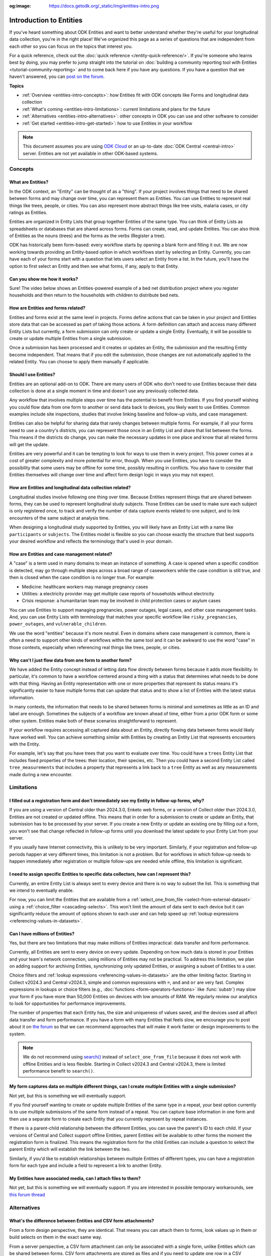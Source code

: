 :og:image: https://docs.getodk.org/_static/img/entities-intro.png

**************************
Introduction to Entities
**************************

If you've heard something about ODK Entities and want to better understand whether they're useful for your longitudinal data collection, you're in the right place! We've organized this page as a series of questions that are independent from each other so you can focus on the topics that interest you.

For a quick reference, check out the :doc:`quick reference </entity-quick-reference/>`. If you're someone who learns best by doing, you may prefer to jump straight into the tutorial on :doc:`building a community reporting tool with Entities <tutorial-community-reporting>` and to come back here if you have any questions. If you have a question that we haven't answered, you can `post on the forum <https://forum.getodk.org/c/support/6>`_.

**Topics**

* :ref:`Overview <entities-intro-concepts>`: how Entities fit with ODK concepts like Forms and longitudinal data collection
* :ref:`What's coming <entities-intro-limitations>`: current limitations and plans for the future
* :ref:`Alternatives <entities-intro-alternatives>`: other concepts in ODK you can use and other software to consider
* :ref:`Get started <entities-intro-get-started>`: how to use Entities in your workflow

.. note::

    This document assumes you are using `ODK Cloud <https://getodk.org/#pricing>`_ or an up-to-date :doc:`ODK Central <central-intro>` server. Entities are not yet available in other ODK-based systems.

.. _entities-intro-concepts:

Concepts
========

What are Entities?
------------------

In the ODK context, an "Entity" can be thought of as a "thing". If your project involves things that need to be shared between forms and may change over time, you can represent them as Entities. You can use Entities to represent real things like trees, people, or cities. You can also represent more abstract things like tree visits, malaria cases, or city ratings as Entities.

Entities are organized in Entity Lists that group together Entities of the same type. You can think of Entity Lists as spreadsheets or databases that are shared across forms. Forms can create, read, and update Entities. You can also think of Entities as the nouns (trees) and the forms as the verbs (Register a tree).

ODK has historically been form-based: every workflow starts by opening a blank form and filling it out. We are now working towards providing an Entity-based option in which workflows start by selecting an Entity. Currently, you can have each of your forms start with a question that lets users select an Entity from a list. In the future, you'll have the option to first select an Entity and then see what forms, if any, apply to that Entity.

.. image:: _static/img/entities-intro.png

Can you show me how it works?
-----------------------------

Sure! The video below shows an Entities-powered example of a bed net distribution project where you register households and then return to the households with children to distribute bed nets.

..  youtube:: 3afegV6-4wI
   :width: 100%

How are Entities and forms related?
-----------------------------------

Entities and forms exist at the same level in projects. Forms define actions that can be taken in your project and Entities store data that can be accessed as part of taking those actions. A form definition can attach and access many different Entity Lists but currently, a form submission can only create or update a single Entity. Eventually, it will be possible to create or update multiple Entities from a single submission. 

Once a submission has been processed and it creates or updates an Entity, the submission and the resulting Entity become independent. That means that if you edit the submission, those changes are not automatically applied to the related Entity. You can choose to apply them manually if applicable.

Should I use Entities?
----------------------

Entities are an optional add-on to ODK. There are many users of ODK who don't need to use Entities because their data collection is done at a single moment in time and doesn't use any previously collected data.

Any workflow that involves multiple steps over time has the potential to benefit from Entities. If you find yourself wishing you could flow data from one form to another or send data back to devices, you likely want to use Entities. Common examples include site inspections, studies that involve linking baseline and follow-up visits, and case management.

Entities can also be helpful for sharing data that rarely changes between multiple forms. For example, if all your forms need to use a country's districts, you can represent those once in an Entity List and share that list between the forms. This means if the districts do change, you can make the necessary updates in one place and know that all related forms will get the update.

Entities are very powerful and it can be tempting to look for ways to use them in every project. This power comes at a cost of greater complexity and more potential for error, though. When you use Entities, you have to consider the possibility that some users may be offline for some time, possibly resulting in conflicts. You also have to consider that Entities themselves will change over time and affect form design logic in ways you may not expect.

How are Entities and longitudinal data collection related?
----------------------------------------------------------

Longitudinal studies involve following one thing over time. Because Entities represent things that are shared between forms, they can be used to represent longitudinal study subjects. Those Entities can be used to make sure each subject is only registered once, to track and verify the number of data capture events related to one subject, and to link encounters of the same subject at analysis time.

When designing a longitudinal study supported by Entities, you will likely have an Entity List with a name like ``participants`` or ``subjects``. The Entities model is flexible so you can choose exactly the structure that best supports your desired workflow and reflects the terminology that's used in your domain.

How are Entities and case management related?
---------------------------------------------

A "case" is a term used in many domains to mean an instance of something. A case is opened when a specific condition is detected, may go through multiple steps across a broad range of caseworkers while the case condition is still true, and then is closed when the case condition is no longer true. For example:

* Medicine: healthcare workers may manage pregnancy cases

* Utilities: a electricity provider may get multiple case reports of households without electricity

* Crisis response: a humanitarian team may be involved in child protection cases or asylum cases

.. seealso::
    The :doc:`Community reporting tutorial <tutorial-community-reporting>` implements a simple case management workflow in which anyone can open a case (called "problem" in the tutorial) and specific individuals can resolve them.

You can use Entities to support managing pregnancies, power outages, legal cases, and other case management tasks. And, you can use Entity Lists with terminology that matches your specific workflow like ``risky_pregnancies``, ``power_outages``, and ``vulnerable_children``. 

We use the word "entities" because it's more neutral. Even in domains where case management is common, there is often a need to support other kinds of workflows within the same tool and it can be awkward to use the word "case" in those contexts, especially when referencing real things like trees, people, or cities.

Why can't I just flow data from one form to another form?
---------------------------------------------------------

We have added the Entity concept instead of letting data flow directly between forms because it adds more flexibility. In particular, it's common to have a workflow centered around a thing with a status that determines what needs to be done with that thing. Having an Entity representation with one or more properties that represent its status means it's significantly easier to have multiple forms that can update that status and to show a list of Entities with the latest status information.

In many contexts, the information that needs to be shared between forms is minimal and sometimes as little as an ID and label are enough. Sometimes the subjects of a workflow are known ahead of time, either from a prior ODK form or some other system. Entities make both of these scenarios straightforward to represent.

If your workflow requires accessing all captured data about an Entity, directly flowing data between forms would likely have worked well. You can achieve something similar with Entities by creating an Entity List that represents encounters with the Entity. 

For example, let's say that you have trees that you want to evaluate over time. You could have a ``trees`` Entity List that includes fixed properties of the trees: their location, their species, etc. Then you could have a second Entity List called ``tree_measurements`` that includes a property that represents a link back to a ``tree`` Entity as well as any measurements made during a new encounter.

.. _entities-intro-limitations:

Limitations
===========

.. seealso::
  :ref:`Entities roadmap and limitations <central-entities-roadmap>`

I filled out a registration form and don't immediately see my Entity in follow-up forms, why?
---------------------------------------------------------------------------------------------

If you are using a version of Central older than 2024.3.0, Enketo web forms, or a version of Collect older than 2024.3.0, Entities are not created or updated offline. This means that in order for a submission to create or update an Entity, that submission has to be processed by your server. If you create a new Entity or update an existing one by filling out a form, you won't see that change reflected in follow-up forms until you download the latest update to your Entity List from your server.

If you usually have Internet connectivity, this is unlikely to be very important. Similarly, if your registration and follow-up periods happen at very different times, this limitation is not a problem. But for workflows in which follow-up needs to happen immediately after registration or multiple follow-ups are needed while offline, this limitation is significant. 

I need to assign specific Entities to specific data collectors, how can I represent this?
-----------------------------------------------------------------------------------------

Currently, an entire Entity List is always sent to every device and there is no way to subset the list. This is something that we intend to eventually enable. 

For now, you can limit the Entities that are available from a :ref:`select_one_from_file <select-from-external-dataset>` using a :ref:`choice_filter <cascading-selects>`. This won't limit the amount of data sent to each device but it can significantly reduce the amount of options shown to each user and can help speed up :ref:`lookup expressions <referencing-values-in-datasets>`.

Can I have millions of Entities?
--------------------------------

Yes, but there are two limitations that may make millions of Entities impractical: data transfer and form performance.

Currently, all Entities are sent to every device on every update. Depending on how much data is stored in your Entities and your team's network connection, using millions of Entities may not be practical. To address this limitation, we plan on adding support for archiving Entities, synchronizing only updated Entities, or assigning a subset of Entities to a user.

Choice filters and :ref:`lookup expressions <referencing-values-in-datasets>` are the other limiting factor. Starting in Collect v2024.3 and Central v2024.3, simple and common expressions with ``=``, ``and`` and ``or`` are very fast. Complex expressions in lookups or choice filters (e.g., :doc:`functions <form-operators-functions>` like :func:`substr`) may slow your form if you have more than 50,000 Entities on devices with low amounts of RAM. We regularly review our analytics to look for opportunities for performance improvements.

The number of properties that each Entity has, the size and uniqueness of values saved, and the devices used all affect data transfer and form performance. If you have a form with many Entities that feels slow, we encourage you to post about it on `the forum <https://forum.getodk.org/c/support/6>`_ so that we can recommend approaches that will make it work faster or design improvements to the system.

.. note::
    We do not recommend using `search() <https://xlsform.org/en/#dynamic-selects-from-pre-loaded-data>`_ instead of ``select_one_from_file`` because it does not work with offline Entities and is less flexible. Starting in Collect v2024.3 and Central v2024.3, there is limited performance benefit to ``search()``.

My form captures data on multiple different things, can I create multiple Entities with a single submission?
------------------------------------------------------------------------------------------------------------

Not yet, but this is something we will eventually support.

If you find yourself wanting to create or update multiple Entities of the same type in a repeat, your best option currently is to use multiple submissions of the same form instead of a repeat. You can capture base information in one form and then use a separate form to create each Entity that you currently represent by repeat instances.

If there is a parent-child relationship between the different Entities, you can save the parent's ID to each child. If your versions of Central and Collect support offline Entities, parent Entities will be available to other forms the moment the registration form is finalized. This means the registration form for the child Entities can include a question to select the parent Entity which will establish the link between the two.

Similarly, if you'd like to establish relationships between multiple Entities of different types, you can have a registration form for each type and include a field to represent a link to another Entity.

My Entities have associated media, can I attach files to them?
---------------------------------------------------------------

Not yet, but this is something we will eventually support. If you are interested in possible temporary workarounds, see `this forum thread <https://forum.getodk.org/t/retrieving-dynamic-media-from-entity/47820>`_

.. _entities-intro-alternatives:

Alternatives
============

What's the difference between Entities and CSV form attachments?
----------------------------------------------------------------

From a form design perspective, they are identical. That means you can attach them to forms, look values up in them or build selects on them in the exact same way.

From a server perspective, a CSV form attachment can only be associated with a single form, unlike Entities which can be shared between forms. CSV form attachments are stored as files and if you need to update one row in a CSV attachment, you need to replace the whole file. In contrast, Entities can be updated individually.

You can -- and many users do -- accomplish the same thing as Entities with CSV form attachments and your own automation using the :doc:`Central API <central-api>`. The biggest advantage of Entities over that approach is that you don't need to run your own automation.

I use CSV form attachments for longitudinal data collection, should I use Entities instead?
-------------------------------------------------------------------------------------------

If CSV form attachments are working well for you, you don't need to change anything. In particular, if your workflow involves distinct phases such as annual data collection events, it may be better to analyze and clean baseline data before feeding it into the next phase rather than automatically flowing data with Entities.

If there's a need to periodically update your CSV form attachment, you may want to consider using Entities to save time and reduce the opportunity for mistakes that can come from a manual process such as forgetting to update or attaching the wrong file.

What's the difference between Entities and choice lists?
--------------------------------------------------------

From a form design perspective, they are nearly identical. The only significant difference is that because Entity Lists are defined outside of a form, you need to explicitly attach them to your forms using :ref:`select_*_from_file <select-from-external-dataset>` or :ref:`csv-external <form-datasets-attaching-csv>`. Another difference is that there currently isn't support for media or translations in Entity Lists. Other than that, the way that you look up values in choice lists and Entity Lists using ``instance()`` is identical.

Can ODK now replace more specialized software?
----------------------------------------------

ODK is a flexible data collection platform. Its strength is that it lets you quickly build forms that meet your exact needs. With Entities, you can now think of ODK as an application-building platform. With data defined by your Entity Lists and behavior defined by your forms, you have the freedom to represent only the things that matter to you and to define exactly what actions can be taken on them.

The domain that you work in likely has systems for managing workflows similar to the ones you need to support. This could be a system designed to support a community health worker program, to monitor tree health over time, to track samples in a lab, etc. Those systems typically have some built-in concepts around the data that needs to be collected, the people that might be involved, the status changes that a workflow subject can go through, and so on.

If you have specialized software that supports your domain's workflows, we recommend giving that software a try. If you find that you need the flexibility to define your forms and Entity Lists to exactly match your workflow needs, ODK may be a better fit.

Here are some questions to consider when deciding between using ODK and specialized software:

* Which platform provides the data collection features I need? If you need powerful features like custom logic, offline basemaps, and barcode scanning, ODK has that and more.
* How easy is it for me to support the basic concepts of my workflow? For example, implementing patient transfers between health workers is possible in ODK, but it requires a lot of work.
* Are my workflows mostly data collection or mostly something else? If your workflows are primarily driven by data collection, you'll likely be better served with ODK.

In general, workflows that are focused or short-lived can very easily be represented in ODK and may not benefit from a system made specifically for that purpose. More wide-ranging or long-lived workflows are more likely to benefit from a more structured and specialized system.

That said, in many contexts, workflow needs are so specific that a flexible platform like ODK offers great benefits. Once you have defined your workflow in ODK, the forms you have built can become the standard, specialized way to support others in your domain.

.. _entities-intro-get-started:

Get started
============

How do I use forms to create or update Entities?
------------------------------------------------

Add an ``entities`` sheet to your form. This sheet is used to define how data from this form's submissions should be applied to Entity Lists.

Currently, a single submission can only affect a single Entity in a fixed Entity List. To specify which list to create or update an Entity in, use the ``list_name`` column.

If you're creating Entities, you'll also need to specify an expression that defines the label of each Entity in the ``label`` column. This is very similar to :ref:`the instance_name column <instance-name>` for naming filled forms.

If you're updating Entities, you must add an ``entity_id`` column. In that column, put a reference to a form field that holds the unique id of the Entity you want to update. For example, if you have a select question named ``tree`` that lets the user select a tree from the Entity List, you would put ``${tree}`` in the ``entity_id`` column. You may also specify an expression that defines the label for each Entity in the ``label`` column if you would like the label to change, for example to show an updated status.

Next, specify which form fields should be saved to Entity properties. This is done on the ``survey`` sheet by putting the desired property name in the ``save_to`` column for each form field that you want to save.

.. seealso::
    * :doc:`Community reporting tutorial <tutorial-community-reporting>`
    * :ref:`Build a form that creates Entities <central-entities-registration-forms>`
    * :ref:`Build a form that updates Entities <central-entities-build-update>`

How do I access Entities from my forms?
---------------------------------------

First, attach the Entity List(s) that you want to access Entities from in your form definition using ``select_one_from_file`` or ``csv-external``, as described below. Note that you can attach multiple Entity Lists to a single form via these methods, and they do not need to be listed in the ``entities`` sheet in the XLSForm: only the Entity List in which Entities are created or updated needs to be included in this sheet.

* If you want the user to be able to select an Entity from a list, you can use a :ref:`select_one_from_file <select-from-external-dataset>` question with the name of your Entity List followed by ``.csv``. For example, if your Entity List is named ``trees``, you would create a ``select_one_from_file trees.csv`` question.

  Everything you know about selects and selects from files applies to attached Entity Lists. For example, you can use an Entity property in a :ref:`choice_filter <cascading-selects>` expression to filter down an Entity List.

* If you want to look up Entities using a user-provided value such as a unique ID scanned from a barcode, entered manually, or looked up from another Entity's property, you can attach your Entity List with :ref:`csv-external <form-datasets-attaching-csv>`. For example, if your Entity List is named ``trees``, you would create a form field of type ``csv-external`` with name ``trees``.

You can access a specific Entity's properties using a :ref:`lookup expression <referencing-values-in-datasets>`. If you've used CSV form attachments or looked up values in a choice list before, looking up values in an Entity List works exactly the same way.

.. seealso::
    * :ref:`Looking up values in a list <referencing-values-in-datasets>`
    * :doc:`Community reporting tutorial <tutorial-community-reporting>`
    * :ref:`Build a form that uses Entities <central-entities-follow-up-forms>`

.. _entities-intro-form-fields:

What form fields should I save to my Entities as properties?
------------------------------------------------------------

This will vary a lot project by project. In many cases, a descriptive label clearly identifying individual Entities is enough to meet goals like making sure that no duplicate Entities are created and connecting submissions about the same Entity in analysis.

For more complex workflows, it can be helpful to include a property that represents a status which determines what forms can operate on any given Entity. In some contexts, it may be important to include multiple identifying properties to make sure that the correct Entity is selected. Sometimes it's important to show data collectors a summary of information that was previously captured and so it must all be saved on the Entity.

We recommend thinking carefully about the minimum amount of data that you need to drive your workflow. The less data you save and access, the simpler your form design will be and the less data will need to be transmitted to data collectors. However, there is no enforced limit on number of properties.

Currently, once a property is added to an Entity List, it can't be removed. You can stop writing data to that column and ignore it in follow-up forms but you can't delete it.

What are Entity conflicts and what can I do to avoid them?
----------------------------------------------------------

A conflict happens when two form Submissions both representing updates to the same Entity with the same version are received by the server. If the two Submissions specify different, overlapping updates to one or more properties, Central will provide an interface for understanding and resolving the conflict. All conflicts have to be explicitly dismissed.

One of our goals with Entities is to let field staff make as much progress as possible without interruption. For this reason, Central uses a last-write-wins strategy and applies all Entity updates it receives. Conflicts are shown from Central so that project administrators can look at the submitted data and work with field staff to resolve the issue.

When possible, we recommend using Entity properties and a :ref:`choice_filter <cascading-selects>` to limit the number of Entities that a specific field worker sees. This will greatly reduce the chance of conflicts.

.. seealso::
    * :ref:`Managing Entity conflicts <central-entities-update-conflicts>`

Should I analyze Entity data, form submission data or both?
-----------------------------------------------------------

Which is most appropriate will depend on the goals of your project.

Entities can be very useful for tracking work completion. Computing counts of Entities or of Entities of a particular status can be a simple way to understand project status. This can be useful independent of how final data analysis is conducted.

When the goal of a project is to deliver a service or to understand the final state of some Entities, it may be most practical to analyze the data in the Entities themselves.

Many projects involve capturing in-depth survey data at multiple points in time. In those cases, it's not important and can even be undesirable for historical data to be sent back to devices as Entities. In those cases, Entities can be used to drive the workflow and analysis can be conducted on form submission data, using Entity IDs to link submissions to each other.

Can I import data from another system as Entities?
--------------------------------------------------

Yes, you can import Entities to an existing Entity List by :ref:`uploading a CSV <central-entities-upload>` or :doc:`using the API <central-api-entity-management>`.

